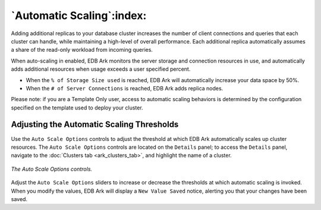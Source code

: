 .. _automatic_scaling:

**************************
`Automatic Scaling`:index:
**************************

Adding additional replicas to your database cluster increases the number
of client connections and queries that each cluster can handle, while
maintaining a high-level of overall performance. Each additional replica
automatically assumes a share of the read-only workload from incoming
queries.

When auto-scaling in enabled, EDB Ark monitors the server storage and
connection resources in use, and automatically adds additional resources
when usage exceeds a user specified percent.

-  When the ``% of Storage Size used`` is reached, EDB Ark will
   automatically increase your data space by 50%.

-  When the ``# of Server Connections`` is reached, EDB Ark adds replica
   nodes.

Please note: if you are a Template Only user, access to automatic
scaling behaviors is determined by the configuration specified on the
template used to deploy your cluster.

.. _automatic_scaling:
.. index:: Automatic Scaling Thresholds
.. raw:: latex

    \newpage

Adjusting the Automatic Scaling Thresholds
------------------------------------------

Use the ``Auto Scale Options`` controls to adjust the
threshold at which EDB Ark automatically scales up cluster resources.
The ``Auto Scale Options`` controls are located on the ``Details`` panel; to
access the ``Details`` panel, navigate to the :doc:`Clusters tab <ark_clusters_tab>`, 
and highlight the name of a cluster.

.. figure:: images/auto_scale_options_dialog.png
      :alt: image description
      :align: center
      :scale: 75%

      *The Auto Scale Options controls.*

Adjust the ``Auto Scale Options`` sliders to increase or decrease the
thresholds at which automatic scaling is invoked. When you modify the
values, EDB Ark will display a ``New Value Saved`` notice, alerting you that
your changes have been saved.

